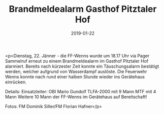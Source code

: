 #+TITLE: Brandmeldealarm Gasthof Pitztaler Hof
#+DATE: 2019-01-22
#+FACEBOOK_URL: https://facebook.com/ffwenns/posts/2495483257193451

<p>Dienstag, 22. Jänner - die FF-Wenns wurde um 18.17 Uhr via Pager Sammelruf erneut zu einem Brandmeldealarm im Gasthof Pitztaler Hof alarmiert. Bereits nach kürzester Zeit konnte ein Täuschungsalarm bestätigt werden, welcher aufgrund von Wasserdampf auslöste.
Die Feuerwehr Wenns konnte nach rund einer halben Stunde wieder ins Gerätehaus einrücken.

Details:
Einsatzleiter: OBI Mario Gundolf
TLFA-2000 mit 9 Mann
MTF mit 4 Mann
Weitere 10 Mann der FF-Wenns im Gerätehaus auf Bereitschaft!

Fotos: FM Dominik Siller/FM Florian Hafner</p>
